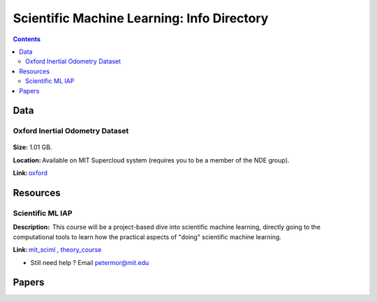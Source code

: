 Scientific Machine Learning: Info Directory
===========================================

.. contents::

Data
---------
Oxford Inertial Odometry Dataset
~~~~~~~~~~~~~~~~~~~~~~~~~~~~~~~~
.. figure:: images/data_oxforfd.png
   :alt: Oxford Inertial Odometry Dataset

**Size:** 1.01 GB.  

**Location:** Available on MIT Supercloud system (requires you to be a member of the NDE group).  

**Link:** oxford_


Resources
--------------
Scientific ML IAP 
~~~~~~~~~~~~~~~~~
**Description:**  This course will be a project-based dive into scientific machine learning, directly going to the computational tools to learn how the practical aspects of "doing" scientific machine learning.  

**Link:** mit_sciml_ , theory_course_



-  Still need help ? Email petermor@mit.edu
.. _oxford: http://deepio.cs.ox.ac.uk/
.. _mit_sciml: https://github.com/mitmath/18S096SciML
.. _theory_course: https://github.com/mitmath/18337

Papers
------------------
